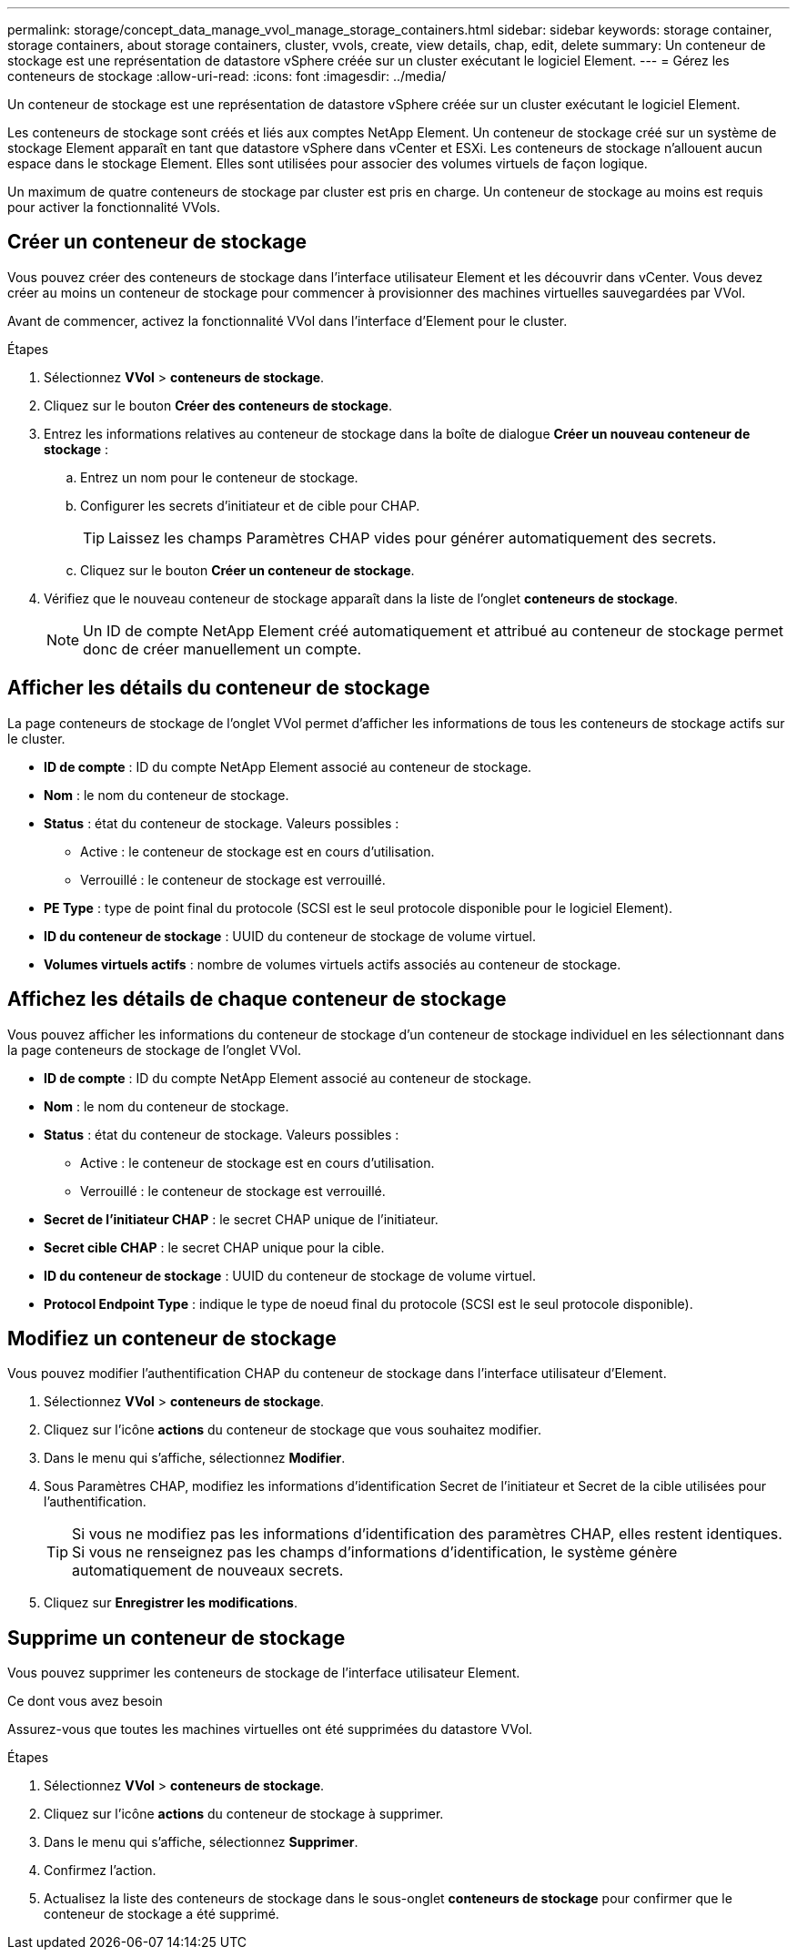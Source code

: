 ---
permalink: storage/concept_data_manage_vvol_manage_storage_containers.html 
sidebar: sidebar 
keywords: storage container, storage containers, about storage containers, cluster, vvols, create, view details, chap, edit, delete 
summary: Un conteneur de stockage est une représentation de datastore vSphere créée sur un cluster exécutant le logiciel Element. 
---
= Gérez les conteneurs de stockage
:allow-uri-read: 
:icons: font
:imagesdir: ../media/


[role="lead"]
Un conteneur de stockage est une représentation de datastore vSphere créée sur un cluster exécutant le logiciel Element.

Les conteneurs de stockage sont créés et liés aux comptes NetApp Element. Un conteneur de stockage créé sur un système de stockage Element apparaît en tant que datastore vSphere dans vCenter et ESXi. Les conteneurs de stockage n'allouent aucun espace dans le stockage Element. Elles sont utilisées pour associer des volumes virtuels de façon logique.

Un maximum de quatre conteneurs de stockage par cluster est pris en charge. Un conteneur de stockage au moins est requis pour activer la fonctionnalité VVols.



== Créer un conteneur de stockage

Vous pouvez créer des conteneurs de stockage dans l'interface utilisateur Element et les découvrir dans vCenter. Vous devez créer au moins un conteneur de stockage pour commencer à provisionner des machines virtuelles sauvegardées par VVol.

Avant de commencer, activez la fonctionnalité VVol dans l'interface d'Element pour le cluster.

.Étapes
. Sélectionnez *VVol* > *conteneurs de stockage*.
. Cliquez sur le bouton *Créer des conteneurs de stockage*.
. Entrez les informations relatives au conteneur de stockage dans la boîte de dialogue *Créer un nouveau conteneur de stockage* :
+
.. Entrez un nom pour le conteneur de stockage.
.. Configurer les secrets d'initiateur et de cible pour CHAP.
+

TIP: Laissez les champs Paramètres CHAP vides pour générer automatiquement des secrets.

.. Cliquez sur le bouton *Créer un conteneur de stockage*.


. Vérifiez que le nouveau conteneur de stockage apparaît dans la liste de l'onglet *conteneurs de stockage*.
+

NOTE: Un ID de compte NetApp Element créé automatiquement et attribué au conteneur de stockage permet donc de créer manuellement un compte.





== Afficher les détails du conteneur de stockage

La page conteneurs de stockage de l'onglet VVol permet d'afficher les informations de tous les conteneurs de stockage actifs sur le cluster.

* *ID de compte* : ID du compte NetApp Element associé au conteneur de stockage.
* *Nom* : le nom du conteneur de stockage.
* *Status* : état du conteneur de stockage. Valeurs possibles :
+
** Active : le conteneur de stockage est en cours d'utilisation.
** Verrouillé : le conteneur de stockage est verrouillé.


* *PE Type* : type de point final du protocole (SCSI est le seul protocole disponible pour le logiciel Element).
* *ID du conteneur de stockage* : UUID du conteneur de stockage de volume virtuel.
* *Volumes virtuels actifs* : nombre de volumes virtuels actifs associés au conteneur de stockage.




== Affichez les détails de chaque conteneur de stockage

Vous pouvez afficher les informations du conteneur de stockage d'un conteneur de stockage individuel en les sélectionnant dans la page conteneurs de stockage de l'onglet VVol.

* *ID de compte* : ID du compte NetApp Element associé au conteneur de stockage.
* *Nom* : le nom du conteneur de stockage.
* *Status* : état du conteneur de stockage. Valeurs possibles :
+
** Active : le conteneur de stockage est en cours d'utilisation.
** Verrouillé : le conteneur de stockage est verrouillé.


* *Secret de l'initiateur CHAP* : le secret CHAP unique de l'initiateur.
* *Secret cible CHAP* : le secret CHAP unique pour la cible.
* *ID du conteneur de stockage* : UUID du conteneur de stockage de volume virtuel.
* *Protocol Endpoint Type* : indique le type de noeud final du protocole (SCSI est le seul protocole disponible).




== Modifiez un conteneur de stockage

Vous pouvez modifier l'authentification CHAP du conteneur de stockage dans l'interface utilisateur d'Element.

. Sélectionnez *VVol* > *conteneurs de stockage*.
. Cliquez sur l'icône *actions* du conteneur de stockage que vous souhaitez modifier.
. Dans le menu qui s'affiche, sélectionnez *Modifier*.
. Sous Paramètres CHAP, modifiez les informations d'identification Secret de l'initiateur et Secret de la cible utilisées pour l'authentification.
+

TIP: Si vous ne modifiez pas les informations d'identification des paramètres CHAP, elles restent identiques. Si vous ne renseignez pas les champs d'informations d'identification, le système génère automatiquement de nouveaux secrets.

. Cliquez sur *Enregistrer les modifications*.




== Supprime un conteneur de stockage

Vous pouvez supprimer les conteneurs de stockage de l'interface utilisateur Element.

.Ce dont vous avez besoin
Assurez-vous que toutes les machines virtuelles ont été supprimées du datastore VVol.

.Étapes
. Sélectionnez *VVol* > *conteneurs de stockage*.
. Cliquez sur l'icône *actions* du conteneur de stockage à supprimer.
. Dans le menu qui s'affiche, sélectionnez *Supprimer*.
. Confirmez l'action.
. Actualisez la liste des conteneurs de stockage dans le sous-onglet *conteneurs de stockage* pour confirmer que le conteneur de stockage a été supprimé.

